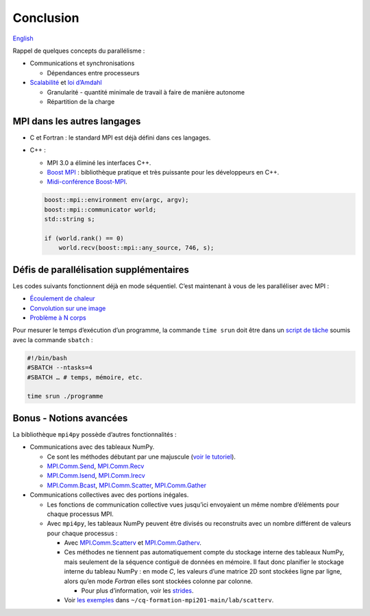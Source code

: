Conclusion
==========

`English <../en/conclusion.html>`_

Rappel de quelques concepts du parallélisme :

- Communications et synchronisations

  - Dépendances entre processeurs

- `Scalabilité <https://docs.alliancecan.ca/wiki/Scalability/fr>`__ et
  `loi d’Amdahl <https://fr.wikipedia.org/wiki/Loi_d%27Amdahl>`__

  - Granularité - quantité minimale de travail à faire de manière autonome
  - Répartition de la charge

MPI dans les autres langages
----------------------------

- C et Fortran : le standard MPI est déjà défini dans ces langages.
- C++ :

  - MPI 3.0 a éliminé les interfaces C++.
  - `Boost MPI <https://www.boost.org/doc/libs/release/libs/mpi/>`__ :
    bibliothèque pratique et très puissante pour les développeurs en C++.
  - `Midi-conférence Boost-MPI
    <https://www.youtube.com/watch?v=U0axIKTO3wM>`__.

  .. code-block:: c++

      boost::mpi::environment env(argc, argv);
      boost::mpi::communicator world;
      std::string s;

      if (world.rank() == 0)
          world.recv(boost::mpi::any_source, 746, s);

Défis de parallélisation supplémentaires
----------------------------------------

Les codes suivants fonctionnent déjà en mode séquentiel.
C’est maintenant à vous de les paralléliser avec MPI :

- `Écoulement de chaleur
  <https://github.com/calculquebec/cq-formation-ecoulement-chaleur>`__
- `Convolution sur une image
  <https://github.com/calculquebec/cq-formation-convolution/tree/main/defi-mpi>`__
- `Problème à N corps
  <https://github.com/calculquebec/cq-formation-nbody>`__

Pour mesurer le temps d’exécution d’un programme, la commande ``time srun``
doit être dans un `script de tâche
<https://docs.alliancecan.ca/wiki/Running_jobs/fr#T.C3.A2che_MPI>`__
soumis avec la commande ``sbatch`` :

.. code-block:: bash

    #!/bin/bash
    #SBATCH --ntasks=4
    #SBATCH … # temps, mémoire, etc.

    time srun ./programme

Bonus - Notions avancées
------------------------

La bibliothèque ``mpi4py`` possède d’autres fonctionnalités :

- Communications avec des tableaux NumPy.

  - Ce sont les méthodes débutant par une majuscule (`voir le tutoriel
    <https://mpi4py.readthedocs.io/en/stable/tutorial.html>`__).
  - `MPI.Comm.Send
    <https://mpi4py.readthedocs.io/en/stable/reference/mpi4py.MPI.Comm.html#mpi4py.MPI.Comm.Send>`__,
    `MPI.Comm.Recv
    <https://mpi4py.readthedocs.io/en/stable/reference/mpi4py.MPI.Comm.html#mpi4py.MPI.Comm.Recv>`__
  - `MPI.Comm.Isend
    <https://mpi4py.readthedocs.io/en/stable/reference/mpi4py.MPI.Comm.html#mpi4py.MPI.Comm.Isend>`__,
    `MPI.Comm.Irecv
    <https://mpi4py.readthedocs.io/en/stable/reference/mpi4py.MPI.Comm.html#mpi4py.MPI.Comm.Irecv>`__
  - `MPI.Comm.Bcast
    <https://mpi4py.readthedocs.io/en/stable/reference/mpi4py.MPI.Comm.html#mpi4py.MPI.Comm.Bcast>`__,
    `MPI.Comm.Scatter
    <https://mpi4py.readthedocs.io/en/stable/reference/mpi4py.MPI.Comm.html#mpi4py.MPI.Comm.Scatter>`__,
    `MPI.Comm.Gather
    <https://mpi4py.readthedocs.io/en/stable/reference/mpi4py.MPI.Comm.html#mpi4py.MPI.Comm.Gather>`__

- Communications collectives avec des portions inégales.

  - Les fonctions de communication collective vues jusqu’ici envoyaient un même
    nombre d’éléments pour chaque processus MPI.
  - Avec ``mpi4py``, les tableaux NumPy peuvent être divisés ou reconstruits
    avec un nombre différent de valeurs pour chaque processus :

    - Avec `MPI.Comm.Scatterv
      <https://mpi4py.readthedocs.io/en/stable/reference/mpi4py.MPI.Comm.html#mpi4py.MPI.Comm.Scatterv>`__
      et `MPI.Comm.Gatherv
      <https://mpi4py.readthedocs.io/en/stable/reference/mpi4py.MPI.Comm.html#mpi4py.MPI.Comm.Gatherv>`__.
    - Ces méthodes ne tiennent pas automatiquement compte du stockage interne
      des tableaux NumPy, mais seulement de la séquence contiguë de données en
      mémoire. Il faut donc planifier le stockage interne du tableau NumPy :
      en mode *C*, les valeurs d’une matrice 2D sont stockées ligne par ligne,
      alors qu’en mode *Fortran* elles sont stockées colonne par colonne.

      - Pour plus d’information, voir les `strides
        <https://numpy.org/doc/stable/reference/generated/numpy.ndarray.strides.html>`__.

    - Voir `les exemples
      <https://github.com/calculquebec/cq-formation-mpi201/tree/main/lab/scatterv>`__
      dans ``~/cq-formation-mpi201-main/lab/scatterv``.
